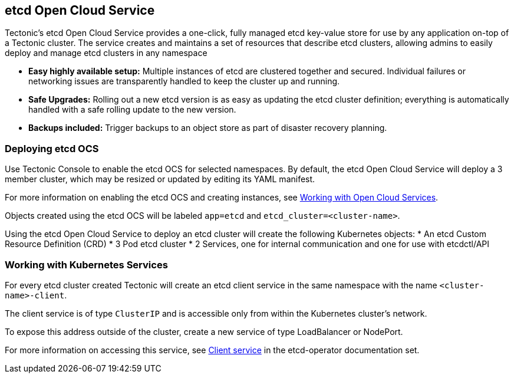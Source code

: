 etcd Open Cloud Service
-----------------------

Tectonic’s etcd Open Cloud Service provides a one-click, fully managed
etcd key-value store for use by any application on-top of a Tectonic
cluster. The service creates and maintains a set of resources that
describe etcd clusters, allowing admins to easily deploy and manage etcd
clusters in any namespace

* *Easy highly available setup:* Multiple instances of etcd are
clustered together and secured. Individual failures or networking issues
are transparently handled to keep the cluster up and running.
* *Safe Upgrades:* Rolling out a new etcd version is as easy as updating
the etcd cluster definition; everything is automatically handled with a
safe rolling update to the new version.
* *Backups included:* Trigger backups to an object store as part of
disaster recovery planning.

Deploying etcd OCS
~~~~~~~~~~~~~~~~~~

Use Tectonic Console to enable the etcd OCS for selected namespaces. By
default, the etcd Open Cloud Service will deploy a 3 member cluster,
which may be resized or updated by editing its YAML manifest.

For more information on enabling the etcd OCS and creating instances,
see link:using-ocs.md[Working with Open Cloud Services].

Objects created using the etcd OCS will be labeled `app=etcd` and
`etcd_cluster=<cluster-name>`.

Using the etcd Open Cloud Service to deploy an etcd cluster will create
the following Kubernetes objects: * An etcd Custom Resource Definition
(CRD) * 3 Pod etcd cluster * 2 Services, one for internal communication
and one for use with etcdctl/API

Working with Kubernetes Services
~~~~~~~~~~~~~~~~~~~~~~~~~~~~~~~~

For every etcd cluster created Tectonic will create an etcd client
service in the same namespace with the name `<cluster-name>-client`.

The client service is of type `ClusterIP` and is accessible only from
within the Kubernetes cluster’s network.

To expose this address outside of the cluster, create a new service of
type LoadBalancer or NodePort.

For more information on accessing this service, see
https://github.com/coreos/etcd-operator/blob/master/doc/user/client_service.md[Client
service] in the etcd-operator documentation set.
